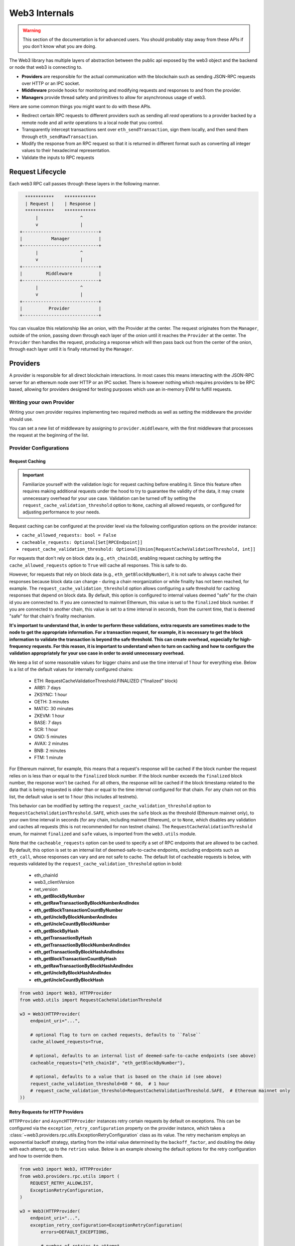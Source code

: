 Web3 Internals
==============


.. warning:: This section of the documentation is for advanced users.  You should probably stay away from these APIs if you don't know what you are doing.

The Web3 library has multiple layers of abstraction between the public api
exposed by the web3 object and the backend or node that web3 is connecting to.

* **Providers** are responsible for the actual communication with the
  blockchain such as sending JSON-RPC requests over HTTP or an IPC socket.
* **Middleware** provide hooks for monitoring and modifying requests and
  responses to and from the provider.
* **Managers** provide thread safety and primitives to allow for asynchronous usage of web3.

Here are some common things you might want to do with these APIs.

* Redirect certain RPC requests to different providers such as sending all
  *read* operations to a provider backed by a remote node and all *write* operations
  to a local node that you control.
* Transparently intercept transactions sent over ``eth_sendTransaction``, sign
  them locally, and then send them through ``eth_sendRawTransaction``.
* Modify the response from an RPC request so that it is returned in different
  format such as converting all integer values to their hexadecimal
  representation.
* Validate the inputs to RPC requests


Request Lifecycle
-----------------

Each web3 RPC call passes through these layers in the following manner.

.. code-block:: none

                   ***********    ************
                   | Request |    | Response |
                   ***********    ************
                       |                ^
                       v                |
                 +-----------------------------+
                 |           Manager           |
                 +-----------------------------+
                       |                ^
                       v                |
                 +-----------------------------+
                 |         Middleware          |
                 +-----------------------------+
                       |                ^
                       v                |
                 +-----------------------------+
                 |          Provider           |
                 +-----------------------------+


You can visualize this relationship like an onion, with the Provider at the
center. The request originates from the ``Manager``, outside of the onion, passing
down through each layer of the onion until it reaches the ``Provider`` at the
center. The ``Provider`` then handles the request, producing a response which will
then pass back out from the center of the onion, through each layer until it is
finally returned by the ``Manager``.


Providers
---------

A provider is responsible for all direct blockchain interactions.  In most
cases this means interacting with the JSON-RPC server for an ethereum node over
HTTP or an IPC socket.  There is however nothing which requires providers to be
RPC based, allowing for providers designed for testing purposes which use an
in-memory EVM to fulfill requests.


Writing your own Provider
~~~~~~~~~~~~~~~~~~~~~~~~~

Writing your own provider requires implementing two required methods as well as
setting the middleware the provider should use.


.. py:method:: BaseProvider.make_request(method, params)

    Each provider class **must** implement this method.  This method **should**
    return a JSON object with either a ``'result'`` key in the case of success,
    or an ``'error'`` key in the case of failure.


    * ``method``  This will be a string representing the JSON-RPC method that
      is being called such as ``'eth_sendTransaction'``.
    * ``params``  This will be a list or other iterable of the parameters for
      the JSON-RPC method being called.


.. py:method:: BaseProvider.is_connected(show_traceback=False)

    This function should return ``True`` or ``False`` depending on whether the
    provider should be considered *connected*.  For example, an IPC socket
    based provider should return ``True`` if the socket is open and ``False``
    if the socket is closed.

    If set to ``True``, the optional ``show_traceback`` boolean will raise a
    ``ProviderConnectionError`` and provide information on why the provider should
    not be considered *connected*.


.. py:attribute:: BaseProvider.middleware

    This should be an iterable of middleware.

You can set a new list of middleware by assigning to ``provider.middleware``,
with the first middleware that processes the request at the beginning of the list.


Provider Configurations
~~~~~~~~~~~~~~~~~~~~~~~

.. _request_caching:

Request Caching
```````````````

.. important::
    Familiarize yourself with the validation logic for request caching before
    enabling it. Since this feature often requires making additional requests under the
    hood to try to guarantee the validity of the data, it may create unnecessary
    overhead for your use case. Validation can be turned off by setting the
    ``request_cache_validation_threshold`` option to ``None``, caching all allowed
    requests, or configured for adjusting performance to your needs.


Request caching can be configured at the provider level via the following configuration
options on the provider instance:

- ``cache_allowed_requests: bool = False``
- ``cacheable_requests: Optional[Set[RPCEndpoint]]``
- ``request_cache_validation_threshold: Optional[Union[RequestCacheValidationThreshold, int]]``

For requests that don't rely on block data (e.g., ``eth_chainId``), enabling request
caching by setting the ``cache_allowed_requests`` option to ``True`` will cache all
responses. This is safe to do.

However, for requests that rely on block data (e.g., ``eth_getBlockByNumber``), it is
not safe to always cache their responses because block data can change - during a
chain reorganization or while finality has not been reached, for example. The
``request_cache_validation_threshold`` option allows configuring a safe threshold for
caching responses that depend on block data. By default, this option is configured
to internal values deemed "safe" for the chain id you are connected to. If you are
connected to mainnet Ethereum, this value is set to the ``finalized`` block number.
If you are connected to another chain, this value is set to a time interval in seconds,
from the current time, that is deemed "safe" for that chain's finality mechanism.

**It's important to understand that, in order to perform these validations, extra
requests are sometimes made to the node to get the appropriate information. For a
transaction request, for example, it is necessary to get the block information to
validate the transaction is beyond the safe threshold. This can create overhead,
especially for high-frequency requests. For this reason, it is important to understand
when to turn on caching and how to configure the validation appropriately for your
use case in order to avoid unnecessary overhead.**

We keep a list of some reasonable values for bigger chains and
use the time interval of 1 hour for everything else. Below is a list of the default
values for internally configured chains:

    - ETH: RequestCacheValidationThreshold.FINALIZED ("finalized" block)
    - ARB1: 7 days
    - ZKSYNC: 1 hour
    - OETH: 3 minutes
    - MATIC: 30 minutes
    - ZKEVM: 1 hour
    - BASE: 7 days
    - SCR: 1 hour
    - GNO: 5 minutes
    - AVAX: 2 minutes
    - BNB: 2 minutes
    - FTM: 1 minute

For Ethereum mainnet, for example, this means that a request's response will be cached
if the block number the request relies on is less than or equal to the ``finalized``
block number. If the block number exceeds the ``finalized`` block number, the response
won't be cached. For all others, the response will be cached if the block timestamp
related to the data that is being requested is older than or equal to the time interval
configured for that chain. For any chain not on this list, the default value is set to
1 hour (this includes all testnets).

This behavior can be modified by setting the ``request_cache_validation_threshold``
option to ``RequestCacheValidationThreshold.SAFE``, which uses the ``safe`` block as
the threshold (Ethereum mainnet only), to your own time interval in seconds (for any
chain, including mainnet Ethereum), or to ``None``, which disables any validation and
caches all requests (this is not recommended for non testnet chains). The
``RequestCacheValidationThreshold`` enum, for mainnet ``finalized`` and ``safe`` values,
is imported from the ``web3.utils`` module.

Note that the ``cacheable_requests`` option can be used to specify a set of RPC
endpoints that are allowed to be cached. By default, this option is set to an internal
list of deemed-safe-to-cache endpoints, excluding endpoints such as ``eth_call``, whose
responses can vary and are not safe to cache. The default list of cacheable requests is
below, with requests validated by the ``request_cache_validation_threshold`` option in
bold:

    - eth_chainId
    - web3_clientVersion
    - net_version
    - **eth_getBlockByNumber**
    - **eth_getRawTransactionByBlockNumberAndIndex**
    - **eth_getBlockTransactionCountByNumber**
    - **eth_getUncleByBlockNumberAndIndex**
    - **eth_getUncleCountByBlockNumber**
    - **eth_getBlockByHash**
    - **eth_getTransactionByHash**
    - **eth_getTransactionByBlockNumberAndIndex**
    - **eth_getTransactionByBlockHashAndIndex**
    - **eth_getBlockTransactionCountByHash**
    - **eth_getRawTransactionByBlockHashAndIndex**
    - **eth_getUncleByBlockHashAndIndex**
    - **eth_getUncleCountByBlockHash**

.. code-block:: python

    from web3 import Web3, HTTPProvider
    from web3.utils import RequestCacheValidationThreshold

    w3 = Web3(HTTPProvider(
        endpoint_uri="...",

        # optional flag to turn on cached requests, defaults to ``False``
        cache_allowed_requests=True,

        # optional, defaults to an internal list of deemed-safe-to-cache endpoints (see above)
        cacheable_requests={"eth_chainId", "eth_getBlockByNumber"},

        # optional, defaults to a value that is based on the chain id (see above)
        request_cache_validation_threshold=60 * 60,  # 1 hour
        # request_cache_validation_threshold=RequestCacheValidationThreshold.SAFE,  # Ethereum mainnet only
    ))

.. _http_retry_requests:

Retry Requests for HTTP Providers
`````````````````````````````````

``HTTPProvider`` and ``AsyncHTTPProvider`` instances retry certain requests by default
on exceptions. This can be configured via the ``exception_retry_configuration``
property on the provider instance, which takes a
:class:`~web3.providers.rpc.utils.ExceptionRetryConfiguration` class as its value. The
retry mechanism employs an exponential backoff strategy, starting from the initial
value determined by the ``backoff_factor``, and doubling the delay with each attempt,
up to the ``retries`` value. Below is an example showing the default options for the
retry configuration and how to override them.


.. py:class:: web3.providers.rpc.utils.ExceptionRetryConfiguration

    .. py:attribute:: errors

        A tuple of exceptions that the provider should retry on. The default is
        ``HTTPProvider``: ``(ConnectionError, requests.HTTPError, requests.Timeout)``
        and ``AsyncHTTPProvider``: ``(aiohttp.ClientError, asyncio.TimeoutError)``.

    .. py:attribute:: retries

        The number of retries to attempt. The default is 5.

    .. py:attribute:: backoff_factor

        The initial delay multiplier, which doubles with each retry attempt. The default
        is 0.125.

    .. py:attribute:: method_allowlist

        A list of retryable methods. The default is an in-house list of deemed-safe-to-
        retry methods.

.. code-block:: python

    from web3 import Web3, HTTPProvider
    from web3.providers.rpc.utils import (
        REQUEST_RETRY_ALLOWLIST,
        ExceptionRetryConfiguration,
    )

    w3 = Web3(HTTPProvider(
        endpoint_uri="...",
        exception_retry_configuration=ExceptionRetryConfiguration(
            errors=DEFAULT_EXCEPTIONS,

            # number of retries to attempt
            retries=5,

            # initial delay multiplier, doubles with each retry attempt
            backoff_factor=0.125,

            # an in-house default list of retryable methods
            method_allowlist=REQUEST_RETRY_ALLOWLIST,
        ),
    ))

For the different http providers, ``DEFAULT_EXCEPTIONS`` is defined as:

- ``HTTPProvider``: ``(ConnectionError, requests.HTTPError, requests.Timeout)``
- ``AsyncHTTPProvider``: ``(ConnectionError, aiohttp.ClientError, asyncio.TimeoutError)``

Setting ``retry_configuration`` to ``None`` will disable retries on exceptions for the
provider instance.

.. code-block:: python

    from web3 import Web3, HTTPProvider

    w3 = Web3(HTTPProvider(endpoint_uri="...", retry_configuration=None)



Managers
--------

The Manager acts as a gatekeeper for the request/response lifecycle.  It is
unlikely that you will need to change the Manager as most functionality can be
implemented in the Middleware layer.

.. _internals__persistent_connection_providers:

Request Processing for Persistent Connection Providers
------------------------------------------------------

.. py:class:: web3.providers.persistent.request_processor.RequestProcessor

The ``RequestProcessor`` class is responsible for the storing and syncing up of
asynchronous requests to responses for a ``PersistentConnectionProvider``. The
:class:`~web3.providers.persistent.WebSocketProvider` and the
:class:`~web3.providers.persistent.AsyncIPCProvider` are two persistent connection
providers. In order to send a request and receive a response to that same request,
``PersistentConnectionProvider`` instances have to match request *id* values to
response *id* values coming back from the socket connection. Any provider that does
not adhere to the `JSON-RPC 2.0 specification <https://www.jsonrpc.org/specification>`_
in this way will not work with ``PersistentConnectionProvider`` instances. The specifics
of how the request processor handles this are outlined below.

Listening for Responses
~~~~~~~~~~~~~~~~~~~~~~~

Implementations of the ``PersistentConnectionProvider`` class have a message listener
background task that is called when the socket connection is established. This task
is responsible for listening for any and all messages coming in over the socket
connection and storing them in the ``RequestProcessor`` instance internal to the
``PersistentConnectionProvider`` instance. The ``RequestProcessor`` instance is
responsible for storing the messages in the correct cache, either the one-to-one cache
or the one-to-many (subscriptions) queue, depending on whether the message has a
JSON-RPC *id* value or not.


One-To-One Requests
~~~~~~~~~~~~~~~~~~~

One-to-one requests can be summarized as any request that expects only one response
back. An example is using the ``eth`` module API to request the latest block number.

.. code-block:: python

    >>> async def ws_one_to_one_example():
    ...     async with AsyncWeb3(WebSocketProvider(f"ws://127.0.0.1:8546")) as w3:
    ...         # make a request and expect a single response returned on the same line
    ...         latest_block_num = await w3.eth.block_number

    >>> asyncio.run(ws_one_to_one_example())

With persistent socket connections, we have to call ``send()`` and asynchronously
receive responses via another means, generally by calling ``recv()`` or by iterating
on the socket connection for messages. As outlined above, the
``PersistentConnectionProvider`` class has a message listener background task that
handles the receiving of messages.

Due to this asynchronous nature of sending and receiving, in order to make one-to-one
request-to-response calls work, we have to save the request information somewhere so
that, when the response is received, we can match it to the original request that was
made (i.e. the request with a matching *id* to the response that was received). The
stored request information is then used to process the response when it is received,
piping it through the response formatters and middleware internal to the *web3.py*
library.

In order to store the request information, the ``RequestProcessor`` class has an
internal ``RequestInformation`` cache. The ``RequestInformation`` class saves important
information about a request.

.. py:class:: web3._utils.caching.RequestInformation

    .. py:attribute:: method

        The name of the method - e.g. "eth_subscribe".

    .. py:attribute:: params

        The params used when the call was made - e.g. ("newPendingTransactions", True).

    .. py:attribute:: response_formatters

        The formatters that will be used to process the response.

    .. py:attribute:: middleware_response_processors

        Any middleware that processes responses that is present on the instance at the
        time of the request is appended here, in order, so the response may be piped
        through that logic when it comes in.

    .. py:attribute:: subscription_id

        If the request is an ``eth_subscribe`` request, rather than
        popping this information from the cache when the response to the subscription call
        comes in (i.e. the subscription *id*), we save the subscription id with the
        request information so that we can correctly process all subscription messages
        that come in with that subscription *id*. For one-to-one request-to-response
        calls, this value is always ``None``.

One-to-one responses, those that include a JSON-RPC *id* in the response object, are
stored in an internal ``SimpleCache`` class, isolated from any one-to-many responses.
When the ``PersistentConnectionProvider`` is looking for a response internally, it will
expect the message listener task to store the response in this cache. Since the request
*id* is used in the cache key generation, it will then look for a cache key that matches
the response *id* with that of the request *id*. If the cache key is found, the response
is processed and returned to the user. If the cache key is not found, the operation will
time out and raise a ``TimeExhausted`` exception. This timeout can be configured by the
user when instantiating the ``PersistentConnectionProvider`` instance via the
``response_timeout`` keyword argument.

One-To-Many Requests
~~~~~~~~~~~~~~~~~~~~

One-to-many requests can be summarized by any request that expects many responses as a
result of the initial request. The only current example is the ``eth_subscribe``
request. The initial ``eth_subscribe`` request expects only one response, the
subscription *id* value, but it also expects to receive many ``eth_subscription``
messages if and when the request is successful. For this reason, the original request
is considered a one-to-one request so that a subscription *id* can be returned to the
user on the same line. The many responses this call will produce can be handled in one
of a few ways.

The recommended way to handle one-to-many responses is to use the subscription manager
API. The subscription manager API is a public API on the ``AsyncWeb3`` class, when
connected to a ``PersistentConnectionProvider`` instance, that allows the user to
subscribe to a subscription and handle the many responses asynchronously. The
``subscription_manager`` instance is responsible for handling the many responses that
come in over the socket connection, as long as handlers are passed to each subscription
call. The subscription manager can also be used to unsubscribe from a subscription when
the user is done with it.

.. code-block:: python

    >>> async def new_heads_handler(
    ...     handler_context: NewHeadsSubscriptionContext,
    ... ) -> None:
    ...     result = handler_context.result
    ...     print(f"New block header: {result}\n")
    ...     if result["number"] > 1234567:
    ...         await handler_context.subscription.unsubscribe()

    >>> async def ws_subscription_example():
    ...     async with AsyncWeb3(WebSocketProvider(f"ws://127.0.0.1:8546")) as w3:
    ...         # Subscribe to new block headers and receive the subscription_id.
    ...         # A one-to-one call with a trigger for many responses
    ...         subscription_id = await w3.eth.subscribe("newHeads", handler=new_heads_handler)
    ...
    ...         # Handle the subscription messages asynchronously using the subscription
    ...         # manager. This will continue until no more subscriptions are present in
    ...         # the subscription manager, or indefinitely if the `run_forever` flag
    ...         # is set to `True`.
    ...         await w3.subscription_manager.handle_subscriptions(run_forever=False)
    >>> asyncio.run(ws_subscription_example())

The manager can also subscribe to many subscriptions at one time. The
``EthSubscription`` classes, available via ``web3.utils.subscriptions``, provide a
friendly API for managing subscriptions. Since each connection and provider instance
has its own message listener task and subscription manager instance, you can subscribe
to many subscriptions at once and handle the many responses that come in over the socket
connections via handlers. The handlers contain:

- ``async_w3``: The ``AsyncWeb3`` instance that the subscription was made on.
- ``subscription``: The subscription instance that the handler is attached to.
- ``result``: The response that came in over the socket connection for the subscription.

Subscriptions also accept a ``handler_context`` argument that can be used to pass
additional information to the handler when subscribing to a subscription. This can be
used to pass in an event object, for example, that can be used to parse a log event
when it comes in.


.. code-block:: python

    >>> from web3 import (
    ...     AsyncWeb3,
    ...     WebSocketProvider,
    ...     AsyncIPCProvider,
    ... )
    >>> from web3.utils.subscriptions import (
    ...     EthSubscription,
    ...     NewHeadsSubscription,
    ...     NewHeadsSubscriptionContext,
    ...     PendingTxSubscription,
    ...     PendingTxSubscriptionContext,
    ...     LogsSubscription,
    ...     LogsSubscriptionContext,
    ... )

    >>> async def new_heads_handler(
    ...     handler_context: NewHeadsSubscriptionContext,
    ... ) -> None:
    ...     header = handler_context.result
    ...     print(f"New block header: {header}\n")
    ...     if header["number"] > 1234567:
    ...         await handler_context.subscription.unsubscribe()

    >>> async def pending_txs_handler(
    ...     handler_context: PendingTxSubscriptionContext,
    ... ) -> None:
    ...     ...

    >>> async def log_handler(
    ...     handler_context: LogsSubscriptionContext,
    ... ) -> None:
    ...     log_receipt = handler_context.result
    ...     # event is now available in the handler context, because we pass it to in the
    ...     # ``handler_context`` when subscribing to the log
    ...     event_data = handler_context.event.process_log(log_receipt)
    ...     print(f"Log event data: {event_data}\n")

    >>> async def sub_manager():
    ...     local_w3 = await AsyncWeb3(AsyncIPCProvider(LOCAL_IPC, label="mainnet-ipc"))
    ...     # subscribe to many subscriptions via the subscription manager with handlers
    ...     await local_w3.subscription_manager.subscribe(
    ...         [
    ...             NewHeadsSubscription(label="new-heads-mainnet", handler=new_heads_handler),
    ...             PendingTxSubscription(
    ...                 label="pending-tx-mainnet",  # optional label
    ...                 full_transactions=True,
    ...                 handler=pending_tx_handler,
    ...             ),
    ...             LogsSubscription(
    ...                 label="WETH transfers",  # optional label
    ...                 address=local_w3.to_checksum_address("0xC02aaA39b223FE8D0A0e5C4F27eAD9083C756Cc2"),
    ...                 topics=[HexStr("0xddf252ad1be2c89b69c2b068fc378daa952ba7f163c4a11628f55a4df523b3ef")],
    ...                 handler=log_handler,
    ...                 # optional ``handler_context`` args to help parse a response
    ...                 handler_context={"event": my_event},
    ...             ),
    ...         ]
    ...     )
    ...
    ...     public_w3 = await AsyncWeb3(WebSocketProvider(PUBLIC_PROVIDER_WS, label="public-ws"))
    ...     # subscribe via eth_subscribe, with handler and label (optional)
    ...     await public_w3.eth.subscribe("public_newHeads", handler=pending_tx_handler, label="new-heads-public-ws")

    >>>     # This will handle all subscriptions until no more subscriptions are present
    ...     # in either subscription manager instance. If the `run_forever` flag is set
    ...     # to `True` on any manager instance, this will run indefinitely.
    >>>     await asyncio.gather(
    ...         public_w3.subscription_manager.handle_subscriptions(),
    ...         local_w3.subscription_manager.handle_subscriptions(),
    ...     )

    >>> asyncio.run(sub_manager())


The ``process_subscriptions()`` method on the
:class:`~web3.providers.persistent.PersistentConnection` class, the public API for
interacting with the active persistent socket connection, is also set up to receive
``eth_subscription`` responses over an asynchronous interator pattern. You can use this
method to listen for raw messages and process them as they come in.

.. code-block:: python

    >>> async def ws_subscription_example():
    ...     async with AsyncWeb3(WebSocketProvider(f"ws://127.0.0.1:8546")) as w3:
    ...         # Subscribe to new block headers and receive the subscription_id.
    ...         # A one-to-one call with a trigger for many responses
    ...         subscription_id = await w3.eth.subscribe("newHeads")
    ...
    ...         # Listen to the socket for the many responses utilizing the
    ...         # ``w3.socket`` ``PersistentConnection`` public API method
    ...         # ``process_subscriptions()``
    ...         async for response in w3.socket.process_subscriptions():
    ...             # Receive only one-to-many responses here so that we don't
    ...             # accidentally return the response for a one-to-one request in this
    ...             # block
    ...
    ...             print(f"{response}\n")
    ...
    ...             if some_condition:
    ...                 # unsubscribe from new block headers, another one-to-one request
    ...                 is_unsubscribed = await w3.eth.unsubscribe(subscription_id)
    ...                 if is_unsubscribed:
    ...                     break

    >>> asyncio.run(ws_subscription_example())

One-to-many responses, those that do not include a JSON-RPC *id* in the response object,
are stored in an internal ``asyncio.Queue`` instance, isolated from any one-to-one
responses. When the ``PersistentConnectionProvider`` is looking for one-to-many
responses internally, it will expect the message listener task to store these messages
in this queue. Since the order of the messages is important, the queue is a FIFO queue.
The ``process_subscriptions()`` method on the ``PersistentConnection`` class is set up
to pop messages from this queue as FIFO over an asynchronous iterator pattern.

If the stream of messages from the socket is not being interrupted by any other
tasks, the queue will generally be in sync with the messages coming in over the
socket. That is, the message listener will put a message in the queue and the
``process_subscriptions()`` method will pop that message from the queue and yield
control of the loop back to the listener. This will continue until the socket
connection is closed or the user unsubscribes from the subscription. If the stream of
messages lags a bit, or the provider is not consuming messages but has subscribed to
a subscription, this internal queue may fill up with messages until it reaches its max
size and then trigger a waiting ``asyncio.Event`` until the provider begins consuming
messages from the queue again. For this reason, it's important to begin consuming
messages from the queue, via the ``process_subscriptions()`` method, as soon as a
subscription is made.
